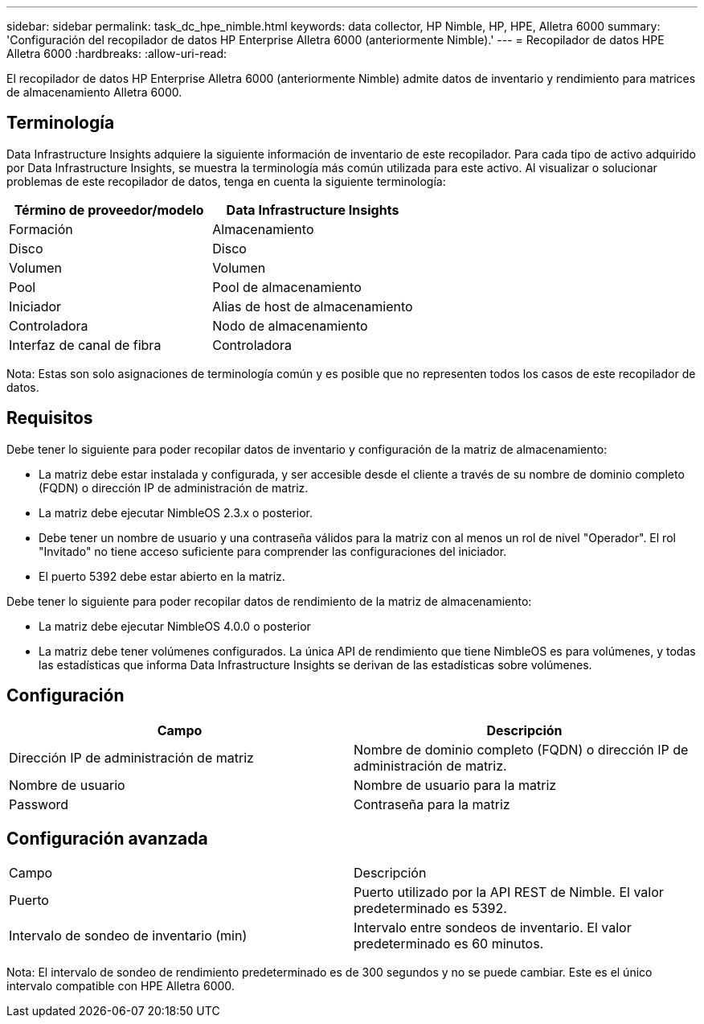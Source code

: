 ---
sidebar: sidebar 
permalink: task_dc_hpe_nimble.html 
keywords: data collector, HP Nimble, HP, HPE, Alletra 6000 
summary: 'Configuración del recopilador de datos HP Enterprise Alletra 6000 (anteriormente Nimble).' 
---
= Recopilador de datos HPE Alletra 6000
:hardbreaks:
:allow-uri-read: 


[role="lead"]
El recopilador de datos HP Enterprise Alletra 6000 (anteriormente Nimble) admite datos de inventario y rendimiento para matrices de almacenamiento Alletra 6000.



== Terminología

Data Infrastructure Insights adquiere la siguiente información de inventario de este recopilador.  Para cada tipo de activo adquirido por Data Infrastructure Insights, se muestra la terminología más común utilizada para este activo.  Al visualizar o solucionar problemas de este recopilador de datos, tenga en cuenta la siguiente terminología:

[cols="2*"]
|===
| Término de proveedor/modelo | Data Infrastructure Insights 


| Formación | Almacenamiento 


| Disco | Disco 


| Volumen | Volumen 


| Pool | Pool de almacenamiento 


| Iniciador | Alias de host de almacenamiento 


| Controladora | Nodo de almacenamiento 


| Interfaz de canal de fibra | Controladora 
|===
Nota: Estas son solo asignaciones de terminología común y es posible que no representen todos los casos de este recopilador de datos.



== Requisitos

Debe tener lo siguiente para poder recopilar datos de inventario y configuración de la matriz de almacenamiento:

* La matriz debe estar instalada y configurada, y ser accesible desde el cliente a través de su nombre de dominio completo (FQDN) o dirección IP de administración de matriz.
* La matriz debe ejecutar NimbleOS 2.3.x o posterior.
* Debe tener un nombre de usuario y una contraseña válidos para la matriz con al menos un rol de nivel "Operador".  El rol "Invitado" no tiene acceso suficiente para comprender las configuraciones del iniciador.
* El puerto 5392 debe estar abierto en la matriz.


Debe tener lo siguiente para poder recopilar datos de rendimiento de la matriz de almacenamiento:

* La matriz debe ejecutar NimbleOS 4.0.0 o posterior
* La matriz debe tener volúmenes configurados.  La única API de rendimiento que tiene NimbleOS es para volúmenes, y todas las estadísticas que informa Data Infrastructure Insights se derivan de las estadísticas sobre volúmenes.




== Configuración

[cols="2*"]
|===
| Campo | Descripción 


| Dirección IP de administración de matriz | Nombre de dominio completo (FQDN) o dirección IP de administración de matriz. 


| Nombre de usuario | Nombre de usuario para la matriz 


| Password | Contraseña para la matriz 
|===


== Configuración avanzada

|===


| Campo | Descripción 


| Puerto | Puerto utilizado por la API REST de Nimble.  El valor predeterminado es 5392. 


| Intervalo de sondeo de inventario (min) | Intervalo entre sondeos de inventario. El valor predeterminado es 60 minutos. 
|===
Nota: El intervalo de sondeo de rendimiento predeterminado es de 300 segundos y no se puede cambiar.  Este es el único intervalo compatible con HPE Alletra 6000.
